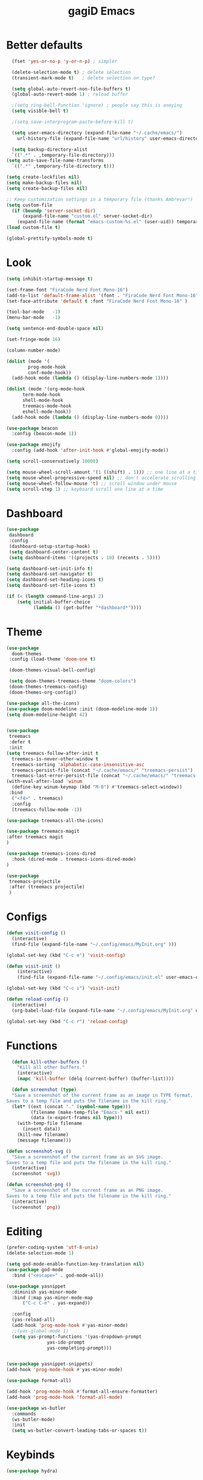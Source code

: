 #+STARTUP: overview
#+TITLE: gagiD Emacs
#+CREATOR: gagiD
#+LANGUAGE: en
#+OPTIONS: num:nil

* Better defaults
#+begin_src emacs-lisp
    (fset 'yes-or-no-p 'y-or-n-p) ; simpler

    (delete-selection-mode t) ; delete selection
    (transient-mark-mode t)   ; delete selection on type?

    (setq global-auto-revert-non-file-buffers t)
    (global-auto-revert-mode 1) ; reload buffer

    ;(setq ring-bell-function 'ignore) ; people say this is anoying
    (setq visible-bell t)

    ;(setq save-interprogram-paste-before-kill t)

    (setq user-emacs-directory (expand-file-name "~/.cache/emacs/")
	  url-history-file (expand-file-name "url/history" user-emacs-directory))

    (setq backup-directory-alist
	`((".*" . ,temporary-file-directory)))
  (setq auto-save-file-name-transforms
	`((".*" ,temporary-file-directory t)))

  (setq create-lockfiles nil)
  (setq make-backup-files nil)
  (setq create-backup-files nil)

  ;; Keep customization settings in a temporary file (thanks Ambrevar!)
  (setq custom-file
	(if (boundp 'server-socket-dir)
	    (expand-file-name "custom.el" server-socket-dir)
	  (expand-file-name (format "emacs-custom-%s.el" (user-uid)) temporary-file-directory)))
  (load custom-file t)

  (global-prettify-symbols-mode t)
#+end_src

* Look
#+begin_src emacs-lisp
  (setq inhibit-startup-message t)

  (set-frame-font "FiraCode Nerd Font Mono-16")
  (add-to-list 'default-frame-alist '(font . "FiraCode Nerd Font Mono-16" ))
  (set-face-attribute 'default t :font "FiraCode Nerd Font Mono-16" )

  (tool-bar-mode   -1)
  (menu-bar-mode   -1)

  (setq sentence-end-double-space nil)

  (set-fringe-mode 16)

  (column-number-mode)

  (dolist (mode '(
		  prog-mode-hook
		  conf-mode-hook))
    (add-hook mode (lambda () (display-line-numbers-mode 1))))

  (dolist (mode '(org-mode-hook
		term-mode-hook
		shell-mode-hook
		treemacs-mode-hook
		eshell-mode-hook))
    (add-hook mode (lambda () (display-line-numbers-mode 0))))

  (use-package beacon
    :config (beacon-mode 1))

  (use-package emojify
    :config (add-hook 'after-init-hook #'global-emojify-mode))

  (setq scroll-conservatively 10000)

  (setq mouse-wheel-scroll-amount '(1 ((shift) . 1))) ;; one line at a time
  (setq mouse-wheel-progressive-speed nil) ;; don't accelerate scrolling
  (setq mouse-wheel-follow-mouse 't) ;; scroll window under mouse
  (setq scroll-step 1) ;; keyboard scroll one line at a time
#+end_src

* Dashboard
#+begin_src emacs-lisp
(use-package
 dashboard
 :config
 (dashboard-setup-startup-hook)
 (setq dashboard-center-content t)
 (setq dashboard-items '((projects . 10) (recents . 5))))

(setq dashboard-set-init-info t)
(setq dashboard-set-navigator t)
(setq dashboard-set-heading-icons t)
(setq dashboard-set-file-icons t)

(if (< (length command-line-args) 2)
    (setq initial-buffer-choice
          (lambda () (get-buffer "*dashboard*"))))
#+end_src

* Theme
#+begin_src emacs-lisp
  (use-package
    doom-themes
   :config (load-theme 'doom-one t)

   (doom-themes-visual-bell-config)

   (setq doom-themes-treemacs-theme "doom-colors")
   (doom-themes-treemacs-config)
   (doom-themes-org-config))

  (use-package all-the-icons)
  (use-package doom-modeline :init (doom-modeline-mode 1))
  (setq doom-modeline-height 42)


  (use-package
   treemacs
   :defer t
   :init
  (setq treemacs-follow-after-init t
	treemacs-is-never-other-window t
	treemacs-sorting 'alphabetic-case-insensitive-asc
	treemacs-persist-file (concat "~/.cache/emacs/" "treemacs-persist")
	treemacs-last-error-persist-file (concat "~/.cache/emacs/" "treemacs-last-error-persist"))
  (with-eval-after-load 'winum
    (define-key winum-keymap (kbd "M-0") #'treemacs-select-window))
   :bind
    ("<f4>" . treemacs)
    :config
    (treemacs-follow-mode -1))

  (use-package treemacs-all-the-icons)

  (use-package treemacs-magit
  :after treemacs magit
  )

  (use-package treemacs-icons-dired
    :hook (dired-mode . treemacs-icons-dired-mode)
  )

  (use-package
   treemacs-projectile
   :after (treemacs projectile)
   )
#+end_src

* Configs
 #+BEGIN_SRC emacs-lisp
  (defun visit-config ()
    (interactive)
    (find-file (expand-file-name "~/.config/emacs/MyInit.org" )))

  (global-set-key (kbd "C-c e") 'visit-config)

  (defun visit-init ()
      (interactive)
      (find-file (expand-file-name "~/.config/emacs/init.el" user-emacs-directory)))

  (global-set-key (kbd "C-c i") 'visit-init)

  (defun reload-config ()
    (interactive)
    (org-babel-load-file (expand-file-name "~/.config/emacs/MyInit.org" user-emacs-directory)))

  (global-set-key (kbd "C-c r") 'reload-config)
#+END_SRC

* Functions
#+begin_src emacs-lisp
  (defun kill-other-buffers ()
	"Kill all other buffers."
	(interactive)
	(mapc 'kill-buffer (delq (current-buffer) (buffer-list))))

  (defun screenshot (type)
  "Save a screenshot of the current frame as an image in TYPE format.
Saves to a temp file and puts the filename in the kill ring."
  (let* ((ext (concat "." (symbol-name type)))
         (filename (make-temp-file "Emacs-" nil ext))
         (data (x-export-frames nil type)))
    (with-temp-file filename
      (insert data))
    (kill-new filename)
    (message filename)))

(defun screenshot-svg ()
  "Save a screenshot of the current frame as an SVG image.
Saves to a temp file and puts the filename in the kill ring."
  (interactive)
  (screenshot 'svg))

(defun screenshot-png ()
  "Save a screenshot of the current frame as an PNG image.
Saves to a temp file and puts the filename in the kill ring."
  (interactive)
  (screenshot 'png))
#+end_src

* Editing
#+begin_src emacs-lisp
  (prefer-coding-system 'utf-8-unix)
  (delete-selection-mode 1)

  (setq god-mode-enable-function-key-translation nil)
  (use-package god-mode
    :bind ("<escape>" . god-mode-all))

  (use-package yasnippet
    :diminish yas-minor-mode
    :bind (:map yas-minor-mode-map
		("C-c C-e" . yas-expand))

    :config
    (yas-reload-all)
    (add-hook 'prog-mode-hook #'yas-minor-mode)
    ;;(yas-global-mode 1)
    (setq yas-prompt-functions '(yas-dropdown-prompt
				 yas-ido-prompt
				 yas-completing-prompt)))


  (use-package yasnippet-snippets)
  (add-hook 'prog-mode-hook #'yas-minor-mode)

  (use-package format-all)

  (add-hook 'prog-mode-hook #'format-all-ensure-formatter)
  (add-hook 'prog-mode-hook 'format-all-mode)

  (use-package ws-butler
    :commands
    (ws-butler-mode)
    :init
    (setq ws-butler-convert-leading-tabs-or-spaces t))
#+end_src
* Keybinds
#+begin_src emacs-lisp
(use-package hydra)
#+end_src

* Search
#+begin_src emacs-lisp
  (use-package avy
    :bind
    ("M-s" . avy-goto-char)
    ("M-S-s" . avy-goto-char-timer))

  (use-package ivy
    :diminish
    :bind (("C-s" . swiper)
	   :map ivy-minibuffer-map
	   ("TAB" . ivy-alt-done)
	   ("C-l" . ivy-alt-done)
	   ("C-j" . ivy-next-line)
	   ("C-k" . ivy-previous-line)
	   :map ivy-switch-buffer-map
	   ("C-k" . ivy-previous-line)
	   ("C-l" . ivy-done)
	   ("C-d" . ivy-switch-buffer-kill)
	   :map ivy-reverse-i-search-map
	   ("C-k" . ivy-previous-line)
	   ("C-d" . ivy-reverse-i-search-kill))
    :config
    (ivy-mode 1))

  (use-package ivy-rich
    :init
    (ivy-rich-mode 1))

  (use-package counsel
    :bind
    ("M-x" . counsel-M-x)
    ("C-x C-f" . counsel-find-file)
    ("C-x c k" . counsel-yank-pop)
    ("C-M-l" . counsel-imenu)
    ("C-c s a" . counsel-ag)
    ("C-c s r" . counsel-rg)
    ("<f1> f" . counsel-describe-function)
    ("<f1> v" . counsel-describe-variable)
    ("<f1> o" . counsel-describe-symbol)
    ("<f1> l" . counsel-find-library)
    ("<f2> i" . counsel-info-lookup-symbol)
    ("<f2> u" . counsel-unicode-char)
  :config
  (setq ivy-initial-inputs-alist nil))
#+end_src

* Buffers
#+begin_src emacs-lisp
(use-package popper
  :ensure t
  :hook
  (after-init-hook . popper-mode)
  :init
  (setq popper-reference-buffers
        '("\\*Messages\\*"
          "Output\\*$"
          compilation-mode)))
#+end_src

* Projectile
#+begin_src emacs-lisp
  (use-package projectile
    :diminish projectile-mode
    :config (projectile-mode)
    :custom ((projectile-completion-system 'ivy))
    :bind-keymap
    ("C-c p" . projectile-command-map))

  (use-package counsel-projectile
    :config (counsel-projectile-mode))
#+end_src

* LSP
#+begin_src emacs-lisp
    (use-package flycheck
      :init (global-flycheck-mode))

    (use-package lsp-mode
      :init
      (setq lsp-keymap-prefix "C-c l")
      :hook (
	     (prog-mode . lsp-deferred)
	     (lsp-mode . lsp-enable-which-key-integration))
      :commands (lsp lsp-deferred)
      :config
      (setq lsp-prefer-flymake nil
	    lsp-eldoc-enable-hover nil))

    (use-package lsp-ui
      :commands lsp-ui-mode
      :hook (lsp-mode . lsp-ui-mode))

    (use-package lsp-ivy :commands lsp-ivy-workspace-symbol)
    (use-package lsp-treemacs :commands lsp-treemacs-errors-list)

    (use-package dap-mode)
    (dap-mode 1)
    (dap-ui-mode 1)
    (dap-tooltip-mode 1)
    (tooltip-mode 1)
    (dap-ui-controls-mode 1)

    (add-hook 'dap-stopped-hook
	    (lambda (arg) (call-interactively #'dap-hydra)))
    (require 'dap-chrome)
    (require 'dap-firefox)
    (require 'dap-node)

    (use-package company
    :after lsp-mode
    :hook (lsp-mode . company-mode)
    :bind (:map company-active-map
	   ("<tab>" . company-complete-selection))
	  (:map lsp-mode-map
	   ("<tab>" . company-indent-or-complete-common))
    :custom
    (company-minimum-prefix-length 1)
    (company-idle-delay 0.0))

  (use-package company-box
    :hook (company-mode . company-box-mode))
#+end_src

* Programming
** cmn
#+begin_src emacs-lisp
  (use-package tree-sitter)
  (use-package tree-sitter-langs)
  (use-package tree-sitter-indent)

  (use-package editorconfig
    :commands
    (editorconfig-mode)
    :init
    (setq editorconfig-trim-whitespaces-mode 'ws-butler-mode)
    (setq editorconfig-exclude-modes '(emacs-lisp-mode
				       lisp-mode
				       org-mode)))

  (use-package hl-todo)

  (use-package idle-highlight-mode
    :hook
    (prog-mode-hook . idle-highlight-mode))

  (use-package ligature
    :commands
    (ligature-set-ligatures)
    :hook
    (prog-mode-hook . ligature-mode)
    :config
    (ligature-set-ligatures
     'prog-mode
     '("-<<" "-<" "-<-" "<--" "<---" "<<-" "<-" "->" "->>" "-->" "--->" "->-" ">-" ">>-" "<->" "<-->" "<--->" "<---->" "<!--"
       "=<<" "=<" "=<=" "<==" "<===" "<<=" "<=" "=>" "=>>" "==>" "===>" "=>=" ">=" ">>=" "<=>" "<==>" "<===>" "<====>" "<!---"
       "<------" "------>" "<=====>" "<~~" "<~" "~>" "~~>" "::" ":::" "\\/" "/\\" "==" "!=" "/=" "~=" "<>" "===" "!==" "=/=" "=!="
       ":=" ":-" ":+" "<*" "<*>" "*>" "<|" "<|>" "|>" "<." "<.>" ".>" "+:" "-:" "=:" "<******>" "(*" "*)" "++" "+++" "|-" "-|"
       "&&" "||")))
#+end_src

** LISP
#+begin_src emacs-lisp
(use-package elisp-autofmt
  :commands (elisp-autofmt-mode elisp-autofmt-buffer)
  :hook (emacs-lisp-mode . elisp-autofmt-mode))
#+end_src

** Web
#+begin_src emacs-lisp
  (use-package nginx-mode
    :mode
    "/nginx/.+\\.conf\\'"
    "nginx\\.conf\\'")

  (use-package emmet-mode
    :delight
    :hook (css-mode sgml-mode web-mode vue-mode))

  (use-package json-mode
    :mode
    "\\(?:\\(?:\\.json\\|\\.jsonld\\|\\.babelrc\\|\\.bowerrc\\|composer\\.lock\\)\\'\\)")
  (use-package yaml-mode
    :mode "\\.\\(e?ya?\\|ra\\)ml\\'")

  (use-package web-mode
    :mode ("\\.html?\\'"
	   "\\.php\\'"
	   "\\.svelte\\'"
	   "\\.jsx\\'"
	   "\\.vue\\'"
	   ))

  (use-package elm-mode)
#+end_src

** Js/Ts
#+begin_src emacs-lisp
  (use-package js
    :mode
    ("\\.js[mx]?\\'" . javascript-mode)
    ("\\.har\\'" . javascript-mode))

  (with-eval-after-load 'js
  (define-key js-mode-map (kbd "M-.") nil))

  (use-package typescript-mode)
#+end_src

** C#
#+begin_src emacs-lisp
(use-package csharp-mode
  :config
  (add-to-list 'auto-mode-alist '("\\.cs\\'" . csharp-tree-sitter-mode)))
#+end_src

** Docker
#+begin_src emacs-lisp
  (use-package docker)
  (use-package dockerfile-mode)
  (use-package docker-compose-mode)
#+end_src

* Help
#+begin_src emacs-lisp
    (use-package which-key
        :init (which-key-mode)
        :diminish which-key-mode
        :config (which-key-setup-side-window-right)
        :bind ("C-h C-k" . which-key-show-top-level))

  (use-package guru-mode
  :commands (guru-global-mode))
#+end_src

* Org
 #+BEGIN_SRC emacs-lisp
   (require 'org-tempo)

   (add-to-list 'org-structure-template-alist '("sh" . "src sh"))
   (add-to-list 'org-structure-template-alist '("el" . "src emacs-lisp"))
   (add-to-list 'org-structure-template-alist '("sc" . "src scheme"))
   (add-to-list 'org-structure-template-alist '("ts" . "src typescript"))
   (add-to-list 'org-structure-template-alist '("py" . "src python"))
   (add-to-list 'org-structure-template-alist '("go" . "src go"))
   (add-to-list 'org-structure-template-alist '("yaml" . "src yaml"))
   (add-to-list 'org-structure-template-alist '("json" . "src json"))

   (use-package org
     :hook ((org-mode . visual-line-mode)))

   (use-package org-bullets :hook (org-mode . org-bullets-mode))

   (setq org-ellipsis "⤵")
   (setq org-hide-leading-stars t)
   (setq org-src-fontify-natively t)

   (use-package org-modern
     :hook (org-mode . org-modern-mode))
#+END_SRC

* Magit
#+BEGIN_SRC emacs-lisp
  (use-package magit
    :config
    (setq magit-push-always-verify nil)
    (setq git-commit-summary-max-length 50)
    (setq magit-completing-read-function 'ivy-completing-read)
    :bind
    ("C-x g s" . magit-status)
    ("C-x g x" . magit-checkout)
    ("C-x g c" . magit-commit)
    ("C-x g p" . magit-push)
    ("C-x g u" . magit-pull)
    ("C-x g e" . magit-ediff-resolve)
    ("C-x g r" . magit-rebase-interactive))

  (use-package magit-popup)
#+END_SRC


* maybe good
#+begin_src emacs-lisp
  (use-package gif-screencast :ensure t)

#+end_src
